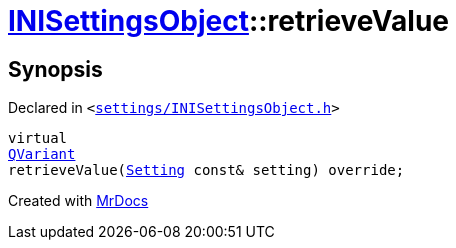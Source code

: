 [#INISettingsObject-retrieveValue]
= xref:INISettingsObject.adoc[INISettingsObject]::retrieveValue
:relfileprefix: ../
:mrdocs:


== Synopsis

Declared in `&lt;https://github.com/PrismLauncher/PrismLauncher/blob/develop/launcher/settings/INISettingsObject.h#L57[settings&sol;INISettingsObject&period;h]&gt;`

[source,cpp,subs="verbatim,replacements,macros,-callouts"]
----
virtual
xref:QVariant.adoc[QVariant]
retrieveValue(xref:Setting.adoc[Setting] const& setting) override;
----



[.small]#Created with https://www.mrdocs.com[MrDocs]#
